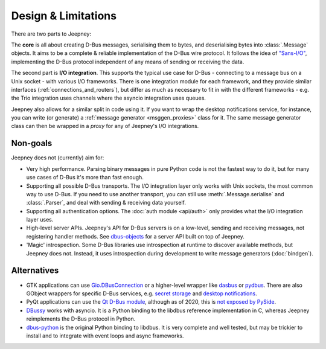 Design & Limitations
====================

There are two parts to Jeepney:

The **core** is all about creating D-Bus messages, serialising them to bytes,
and deserialising bytes into :class:`.Message` objects.
It aims to be a complete & reliable implementation of the D-Bus wire protocol.
It follows the idea of `"Sans-I/O" <https://sans-io.readthedocs.io/>`_,
implementing the D-Bus protocol independent of any means of sending or receiving
the data.

The second part is **I/O integration**. This supports the typical use case for
D-Bus - connecting to a message bus on a Unix socket - with various I/O
frameworks. There is one integration module for each framework, and they provide
similar interfaces (:ref:`connections_and_routers`), but differ as much as
necessary to fit in with the different frameworks - e.g. the Trio integration
uses channels where the asyncio integration uses queues.

Jeepney also allows for a similar split in code using it. If you want to wrap
the desktop notifications service, for instance, you can write (or generate) a
:ref:`message generator <msggen_proxies>` class for it.
The same message generator class can then be wrapped in a *proxy* for any of
Jeepney's I/O integrations.

Non-goals
---------

Jeepney does not (currently) aim for:

- Very high performance. Parsing binary messages in pure Python code is not
  the fastest way to do it, but for many use cases of D-Bus it's more than fast
  enough.
- Supporting all possible D-Bus transports. The I/O integration layer only works
  with Unix sockets, the most common way to use D-Bus. If you need to use
  another transport, you can still use :meth:`.Message.serialise` and
  :class:`.Parser`, and deal with sending & receiving data yourself.
- Supporting all authentication options. The :doc:`auth module <api/auth>`
  only provides what the I/O integration layer uses.
- High-level server APIs. Jeepney's API for D-Bus servers is on a low-level,
  sending and receiving messages, not registering handler methods. See
  `dbus-objects <https://github.com/FFY00/dbus-objects>`_ for a server API
  built on top of Jeepney.
- 'Magic' introspection. Some D-Bus libraries use introspection at runtime to
  discover available methods, but Jeepney does not. Instead, it uses
  introspection during development to write message generators (:doc:`bindgen`).

Alternatives
------------

* GTK applications can use `Gio.DBusConnection
  <https://lazka.github.io/pgi-docs/#Gio-2.0/classes/DBusConnection.html>`_
  or a higher-level wrapper like `dasbus <https://github.com/rhinstaller/dasbus>`_
  or `pydbus <https://github.com/LEW21/pydbus>`_.
  There are also GObject wrappers for specific D-Bus services, e.g.
  `secret storage <https://lazka.github.io/pgi-docs/#Secret-1>`__ and
  `desktop notifications <https://lazka.github.io/pgi-docs/#Notify-0.7>`__.
* PyQt applications can use the `Qt D-Bus module
  <https://doc.qt.io/qt-5/qtdbus-index.html>`_, although as of 2020, this is
  `not exposed by PySide <https://bugreports.qt.io/browse/PYSIDE-1319>`__.
* `DBussy <https://github.com/ldo/dbussy>`_ works with asyncio. It is a Python
  binding to the libdbus reference implementation in C, whereas Jeepney
  reimplements the D-Bus protocol in Python.
* `dbus-python <https://dbus.freedesktop.org/doc/dbus-python/>`_ is the original
  Python binding to libdbus. It is very complete and well tested, but may be
  trickier to install and to integrate with event loops and async frameworks.

.. seealso::
   `D-Bus Python bindings on the Freedesktop wiki
   <https://www.freedesktop.org/wiki/Software/DBusBindings/#python>`_
